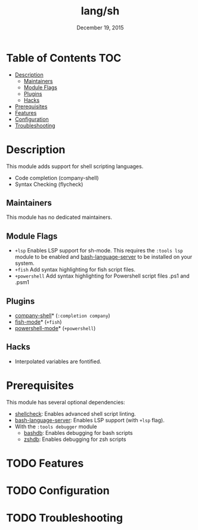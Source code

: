 #+TITLE:   lang/sh
#+DATE:    December 19, 2015
#+SINCE:   v0.7
#+STARTUP: inlineimages

* Table of Contents :TOC:
- [[#description][Description]]
  - [[#maintainers][Maintainers]]
  - [[#module-flags][Module Flags]]
  - [[#plugins][Plugins]]
  - [[#hacks][Hacks]]
- [[#prerequisites][Prerequisites]]
- [[#features][Features]]
- [[#configuration][Configuration]]
- [[#troubleshooting][Troubleshooting]]

* Description
This module adds support for shell scripting languages.

+ Code completion (company-shell)
+ Syntax Checking (flycheck)

** Maintainers
# If this module has no maintainers, then...
This module has no dedicated maintainers.

** Module Flags
+ =+lsp= Enables LSP support for sh-mode. This requires the =:tools lsp= module
  to be enabled and [[https://github.com/mads-hartmann/bash-language-server][bash-language-server]] to be installed on your system.
+ =+fish= Add syntax highlighting for fish script files.
+ =+powershell= Add syntax highlighting for Powershell script files .ps1 and .psm1
 
** Plugins
+ [[https://github.com/Alexander-Miller/company-shell][company-shell]]* (=:completion company=)
+ [[https://github.com/wwwjfy/emacs-fish][fish-mode]]* (=+fish=)
+ [[https://github.com/jschaf/powershell.el][powershell-mode]]* (=+powershell=)

** Hacks
+ Interpolated variables are fontified.

* Prerequisites
This module has several optional dependencies:

+ [[https://github.com/koalaman/shellcheck][shellcheck]]: Enables advanced shell script linting.
+ [[https://github.com/mads-hartmann/bash-language-server][bash-language-server]]: Enables LSP support (with =+lsp= flag).
+ With the =:tools debugger= module
  + [[http://bashdb.sourceforge.net/][bashdb]]: Enables debugging for bash scripts
  + [[https://github.com/rocky/zshdb][zshdb]]: Enables debugging for zsh scripts

* TODO Features
* TODO Configuration
* TODO Troubleshooting
